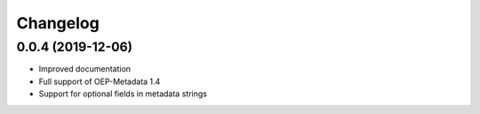 
Changelog
=========

0.0.4 (2019-12-06)
------------------

* Improved documentation
* Full support of OEP-Metadata 1.4
* Support for optional fields in metadata strings
